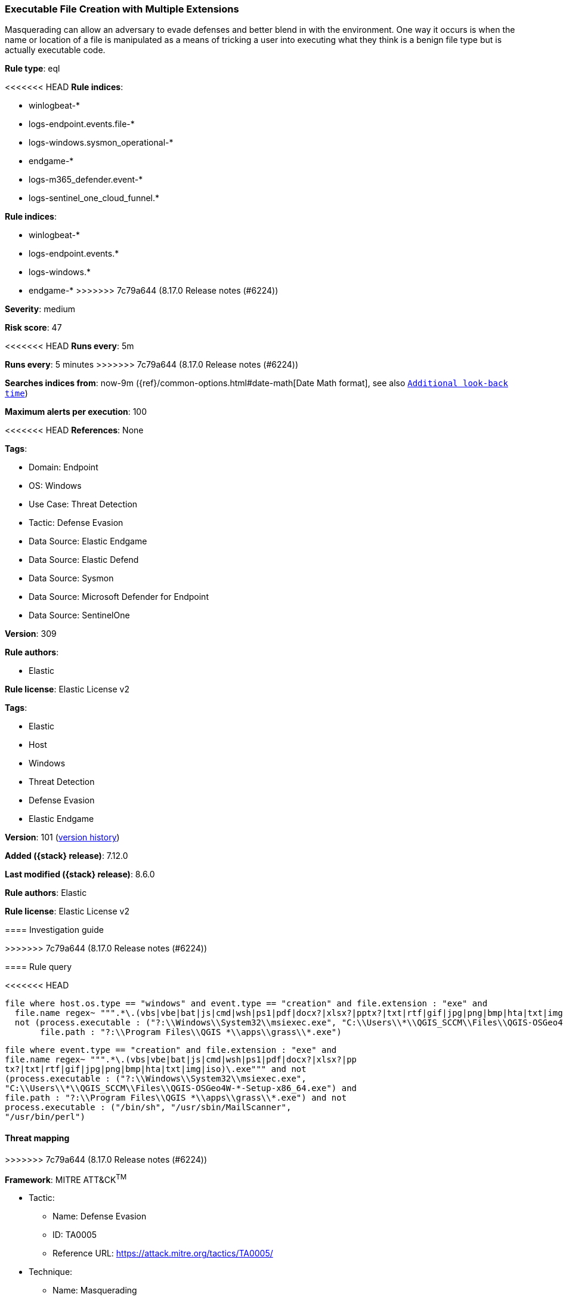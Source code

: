 [[executable-file-creation-with-multiple-extensions]]
=== Executable File Creation with Multiple Extensions

Masquerading can allow an adversary to evade defenses and better blend in with the environment. One way it occurs is when the name or location of a file is manipulated as a means of tricking a user into executing what they think is a benign file type but is actually executable code.

*Rule type*: eql

<<<<<<< HEAD
*Rule indices*: 

* winlogbeat-*
* logs-endpoint.events.file-*
* logs-windows.sysmon_operational-*
* endgame-*
* logs-m365_defender.event-*
* logs-sentinel_one_cloud_funnel.*
=======
*Rule indices*:

* winlogbeat-*
* logs-endpoint.events.*
* logs-windows.*
* endgame-*
>>>>>>> 7c79a644 (8.17.0 Release notes  (#6224))

*Severity*: medium

*Risk score*: 47

<<<<<<< HEAD
*Runs every*: 5m
=======
*Runs every*: 5 minutes
>>>>>>> 7c79a644 (8.17.0 Release notes  (#6224))

*Searches indices from*: now-9m ({ref}/common-options.html#date-math[Date Math format], see also <<rule-schedule, `Additional look-back time`>>)

*Maximum alerts per execution*: 100

<<<<<<< HEAD
*References*: None

*Tags*: 

* Domain: Endpoint
* OS: Windows
* Use Case: Threat Detection
* Tactic: Defense Evasion
* Data Source: Elastic Endgame
* Data Source: Elastic Defend
* Data Source: Sysmon
* Data Source: Microsoft Defender for Endpoint
* Data Source: SentinelOne

*Version*: 309

*Rule authors*: 

* Elastic

*Rule license*: Elastic License v2

=======
*Tags*:

* Elastic
* Host
* Windows
* Threat Detection
* Defense Evasion
* Elastic Endgame

*Version*: 101 (<<executable-file-creation-with-multiple-extensions-history, version history>>)

*Added ({stack} release)*: 7.12.0

*Last modified ({stack} release)*: 8.6.0

*Rule authors*: Elastic

*Rule license*: Elastic License v2

==== Investigation guide


[source,markdown]
----------------------------------

----------------------------------

>>>>>>> 7c79a644 (8.17.0 Release notes  (#6224))

==== Rule query


<<<<<<< HEAD
[source, js]
----------------------------------
file where host.os.type == "windows" and event.type == "creation" and file.extension : "exe" and
  file.name regex~ """.*\.(vbs|vbe|bat|js|cmd|wsh|ps1|pdf|docx?|xlsx?|pptx?|txt|rtf|gif|jpg|png|bmp|hta|txt|img|iso)\.exe""" and
  not (process.executable : ("?:\\Windows\\System32\\msiexec.exe", "C:\\Users\\*\\QGIS_SCCM\\Files\\QGIS-OSGeo4W-*-Setup-x86_64.exe") and
       file.path : "?:\\Program Files\\QGIS *\\apps\\grass\\*.exe")

----------------------------------
=======
[source,js]
----------------------------------
file where event.type == "creation" and file.extension : "exe" and
file.name regex~ """.*\.(vbs|vbe|bat|js|cmd|wsh|ps1|pdf|docx?|xlsx?|pp
tx?|txt|rtf|gif|jpg|png|bmp|hta|txt|img|iso)\.exe""" and not
(process.executable : ("?:\\Windows\\System32\\msiexec.exe",
"C:\\Users\\*\\QGIS_SCCM\\Files\\QGIS-OSGeo4W-*-Setup-x86_64.exe") and
file.path : "?:\\Program Files\\QGIS *\\apps\\grass\\*.exe") and not
process.executable : ("/bin/sh", "/usr/sbin/MailScanner",
"/usr/bin/perl")
----------------------------------

==== Threat mapping
>>>>>>> 7c79a644 (8.17.0 Release notes  (#6224))

*Framework*: MITRE ATT&CK^TM^

* Tactic:
** Name: Defense Evasion
** ID: TA0005
** Reference URL: https://attack.mitre.org/tactics/TA0005/
* Technique:
** Name: Masquerading
** ID: T1036
** Reference URL: https://attack.mitre.org/techniques/T1036/
<<<<<<< HEAD
* Sub-technique:
** Name: Double File Extension
** ID: T1036.007
** Reference URL: https://attack.mitre.org/techniques/T1036/007/
=======


>>>>>>> 7c79a644 (8.17.0 Release notes  (#6224))
* Tactic:
** Name: Execution
** ID: TA0002
** Reference URL: https://attack.mitre.org/tactics/TA0002/
* Technique:
** Name: User Execution
** ID: T1204
** Reference URL: https://attack.mitre.org/techniques/T1204/
<<<<<<< HEAD
* Sub-technique:
** Name: Malicious File
** ID: T1204.002
** Reference URL: https://attack.mitre.org/techniques/T1204/002/
=======

[[executable-file-creation-with-multiple-extensions-history]]
==== Rule version history

Version 101 (8.6.0 release)::
* Formatting only

Version 100 (8.5.0 release)::
* Formatting only

Version 6 (8.4.0 release)::
* Updated query, changed from:
+
[source, js]
----------------------------------
file where event.type == "creation" and file.extension : "exe" and
file.name regex~ """.*\.(vbs|vbe|bat|js|cmd|wsh|ps1|pdf|docx?|xlsx?|pp
tx?|txt|rtf|gif|jpg|png|bmp|hta|txt|img|iso)\.exe"""
----------------------------------

Version 4 (8.2.0 release)::
* Formatting only

Version 3 (7.16.0 release)::
* Formatting only

Version 2 (7.14.0 release)::
* Updated query, changed from:
+
[source, js]
----------------------------------
file where event.type == "creation" and file.extension:"exe" and
file.name: ( "*.vbs.exe", "*.vbe.exe", "*.bat.exe",
"*.js.exe", "*.cmd.exe", "*.wsh.exe", "*.ps1.exe",
"*.pdf.exe", "*.docx.exe", "*.doc.exe", "*.xlsx.exe",
"*.xls.exe", "*.pptx.exe", "*.ppt.exe", "*.txt.exe",
"*.rtf.exe", "*.gif.exe", "*.jpg.exe", "*.png.exe",
"*.bmp.exe", "*.hta.exe", "*.txt.exe", "*.img.exe",
"*.iso.exe" )
----------------------------------

>>>>>>> 7c79a644 (8.17.0 Release notes  (#6224))

